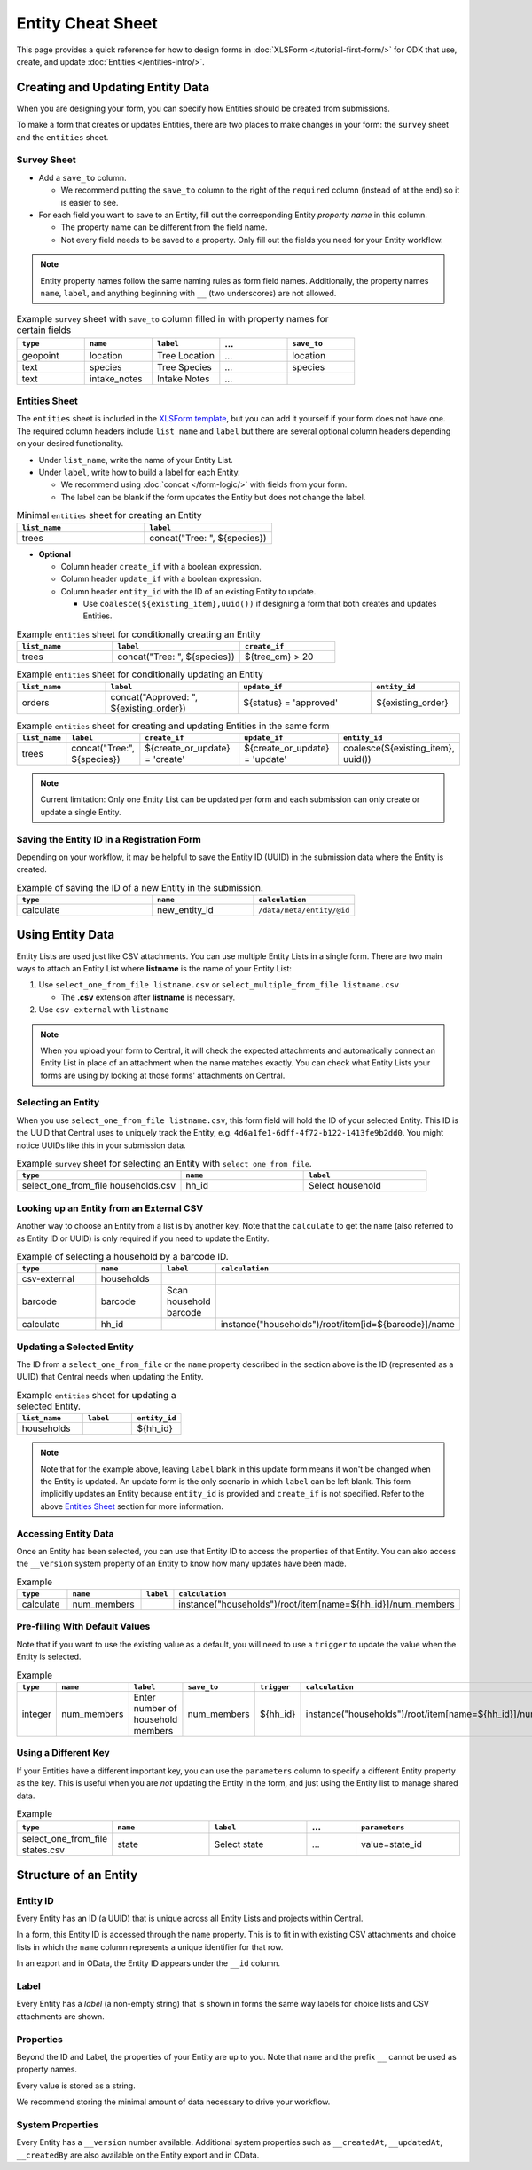 .. spelling:word-list::
    hh
    num


Entity Cheat Sheet
=================================

This page provides a quick reference for how to design forms in :doc:`XLSForm </tutorial-first-form/>` for ODK that use, create, and update :doc:`Entities </entities-intro/>`.

Creating and Updating Entity Data
---------------------------------

When you are designing your form, you can specify how Entities should be created from submissions.

To make a form that creates or updates Entities, there are two places to make changes in your form: the ``survey`` sheet and the ``entities`` sheet.


Survey Sheet
____________

* Add a ``save_to`` column. 
  
  * We recommend putting the ``save_to`` column to the right of the ``required`` column (instead of at the end) so it is easier to see.

* For each field you want to save to an Entity, fill out the corresponding Entity *property name* in this column.
  
  * The property name can be different from the field name.
  * Not every field needs to be saved to a property. Only fill out the fields you need for your Entity workflow.


.. note::
   Entity property names follow the same naming rules as form field names. Additionally, the property names ``name``, ``label``, and anything beginning with ``__`` (two underscores) are not allowed. 


.. list-table:: Example ``survey`` sheet with ``save_to`` column filled in with property names for certain fields 
   :widths: 20 20 20 20 20
   :header-rows: 1

   * - ``type``
     - ``name``
     - ``label``
     - ...
     - ``save_to``
   * - geopoint
     - location
     - Tree Location
     - ...
     - location
   * - text
     - species
     - Tree Species
     - ...
     - species
   * - text
     - intake_notes
     - Intake Notes
     - ...
     - 

Entities Sheet
______________

The ``entities`` sheet is included in the `XLSForm template <https://docs.google.com/spreadsheets/d/1v9Bumt3R0vCOGEKQI6ExUf2-8T72-XXp_CbKKTACuko>`_, but you can add it yourself if your form does not have one. The required column headers include ``list_name`` and ``label`` but there are several optional column headers depending on your desired functionality.


* Under ``list_name``, write the name of your Entity List.

* Under ``label``, write how to build a label for each Entity.
  
  * We recommend using :doc:`concat </form-logic/>` with fields from your form.
  * The label can be blank if the form updates the Entity but does not change the label.

.. list-table:: Minimal ``entities`` sheet for creating an Entity
   :widths: 50 50
   :header-rows: 1

   * - ``list_name``
     - ``label``
   * - trees
     - concat("Tree: ", ${species})

* **Optional** 

  * Column header ``create_if`` with a boolean expression.
  * Column header ``update_if`` with a boolean expression.
  * Column header ``entity_id`` with the ID of an existing Entity to update.

    * Use ``coalesce(${existing_item},uuid())`` if designing a form that both creates and updates Entities. 



.. list-table:: Example ``entities`` sheet for conditionally creating an Entity
   :widths: 30 40 30
   :header-rows: 1

   * - ``list_name``
     - ``label``
     - ``create_if``
   * - trees
     - concat("Tree: ", ${species})
     - ${tree_cm} > 20

.. list-table:: Example ``entities`` sheet for conditionally updating an Entity
   :widths: 20 30 30 20
   :header-rows: 1

   * - ``list_name``
     - ``label``
     - ``update_if``
     - ``entity_id``
   * - orders
     - concat("Approved: ", ${existing_order})
     - ${status} = 'approved'
     - ${existing_order}

.. list-table:: Example ``entities`` sheet for creating and updating Entities in the same form
   :widths: 10 15 25 25 25
   :header-rows: 1

   * - ``list_name``
     - ``label``
     - ``create_if``
     - ``update_if``
     - ``entity_id``
   * - trees
     - concat("Tree:", ${species})
     - ${create_or_update} = 'create'
     - ${create_or_update} = 'update'
     - coalesce(${existing_item}, uuid())

.. note::
   Current limitation: Only one Entity List can be updated per form and each submission can only create or update a single Entity.


Saving the Entity ID in a Registration Form
___________________________________________

Depending on your workflow, it may be helpful to save the Entity ID (UUID) in the submission data where the Entity is created. 

.. list-table:: Example of saving the ID of a new Entity in the submission.
   :widths: 40 30 30
   :header-rows: 1

   * - ``type``
     - ``name``
     - ``calculation``
   * - calculate
     - new_entity_id
     - ``/data/meta/entity/@id``
     

Using Entity Data
-----------------

Entity Lists are used just like CSV attachments. You can use multiple Entity Lists in a single form. There are two main ways to attach an Entity List where **listname** is the name of your Entity List:

#. Use ``select_one_from_file listname.csv`` or ``select_multiple_from_file listname.csv`` 

   * The **.csv** extension after **listname** is necessary.

#. Use ``csv-external`` with ``listname``

.. note::
  When you upload your form to Central, it will check the expected attachments and automatically connect an Entity List in place of an attachment when the name matches exactly. You can check what Entity Lists your forms are using by looking at those forms' attachments on Central.


Selecting an Entity
______________________________

When you use ``select_one_from_file listname.csv``, this form field will hold the ID of your selected Entity. This ID is the UUID that Central uses to uniquely track the Entity, e.g. ``4d6a1fe1-6dff-4f72-b122-1413fe9b2dd0``. You might notice UUIDs like this in your submission data.

.. list-table:: Example ``survey`` sheet for selecting an Entity with ``select_one_from_file``.
   :widths: 40 30 30
   :header-rows: 1

   * - ``type``
     - ``name``
     - ``label``
   * - select_one_from_file households.csv
     - hh_id
     - Select household


Looking up an Entity from an External CSV
______________________________________

Another way to choose an Entity from a list is by another key. Note that the ``calculate`` to get the ``name`` (also referred to as Entity ID or UUID) is only required if you need to update the Entity. 

.. list-table:: Example of selecting a household by a barcode ID.
   :widths: 40 20 10 30
   :header-rows: 1

   * - ``type``
     - ``name``
     - ``label``
     - ``calculation``
   * - csv-external
     - households
     - 
     - 
   * - barcode
     - barcode
     - Scan household barcode
     -
   * - calculate
     - hh_id
     - 
     - instance("households")/root/item[id=${barcode}]/name



Updating a Selected Entity
__________________________

The ID from a ``select_one_from_file`` or the ``name`` property described in the section above is the ID (represented as a UUID) that Central needs when updating the Entity.

.. list-table:: Example ``entities`` sheet for updating a selected Entity.
   :widths: 40 30 30
   :header-rows: 1

   * - ``list_name``
     - ``label``
     - ``entity_id``
   * - households
     - 
     - ${hh_id}

.. note::
   Note that for the example above, leaving ``label`` blank in this update form means it won't be changed when the Entity is updated.
   An update form is the only scenario in which ``label`` can be left blank.
   This form implicitly updates an Entity because ``entity_id`` is provided and ``create_if`` is not specified.
   Refer to the above  `Entities Sheet`_ section for more information.


Accessing Entity Data
_____________________


Once an Entity has been selected, you can use that Entity ID to access the properties of that Entity. You can also access the ``__version`` system property of an Entity to know how many updates have been made. 

.. list-table:: Example 
   :widths: 30 30 10 30
   :header-rows: 1

   * - ``type``
     - ``name``
     - ``label``
     - ``calculation``
   * - calculate
     - num_members
     - 
     - instance("households")/root/item[name=${hh_id}]/num_members




Pre-filling With Default Values
_______________________________

Note that if you want to use the existing value as a default, you will need to use a ``trigger`` to update the value when the Entity is selected.

.. list-table:: Example 
   :widths: 10 10 10 10 10 10
   :header-rows: 1

   * - ``type``
     - ``name``
     - ``label``
     - ``save_to``
     - ``trigger``
     - ``calculation``
   * - integer
     - num_members
     - Enter number of household members
     - num_members
     - ${hh_id}
     - instance("households")/root/item[name=${hh_id}]/num_members



Using a Different Key
_____________________

If your Entities have a different important key, you can use the ``parameters`` column to specify a different Entity property as the key. This is useful when you are *not* updating the Entity in the form, and just using the Entity list to manage shared data.

.. list-table:: Example 
   :widths: 10 20 20 10 20
   :header-rows: 1

   * - ``type``
     - ``name``
     - ``label``
     - ...
     - ``parameters``
   * - select_one_from_file states.csv
     - state
     - Select state
     - ...
     - value=state_id



Structure of an Entity
----------------------

Entity ID
_________

Every Entity has an ID (a UUID) that is unique across all Entity Lists and projects within Central. 

In a form, this Entity ID is accessed through the ``name`` property. This is to fit in with existing CSV attachments and choice lists in which the ``name`` column represents a unique identifier for that row.

In an export and in OData, the Entity ID appears under the ``__id`` column.


Label
_____

Every Entity has a *label* (a non-empty string) that is shown in forms the same way labels for choice lists and CSV attachments are shown.


Properties
__________

Beyond the ID and Label, the properties of your Entity are up to you. Note that ``name`` and the prefix ``__`` cannot be used as property names.

Every value is stored as a string.

We recommend storing the minimal amount of data necessary to drive your workflow. 


System Properties
_________________

Every Entity has a ``__version`` number available. Additional system properties such as ``__createdAt``, ``__updatedAt``, ``__createdBy`` are also available on the Entity export and in OData.
